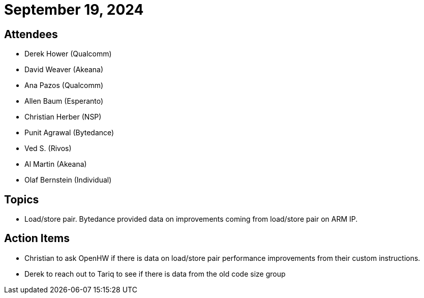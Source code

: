 = September 19, 2024

== Attendees

* Derek Hower (Qualcomm)
* David Weaver (Akeana)
* Ana Pazos (Qualcomm)
* Allen Baum (Esperanto)
* Christian Herber (NSP)
* Punit Agrawal (Bytedance)
* Ved S. (Rivos)
* Al Martin (Akeana)
* Olaf Bernstein (Individual)

== Topics

* Load/store pair. Bytedance provided data on improvements coming from load/store pair on ARM IP.

== Action Items

* Christian to ask OpenHW if there is data on load/store pair performance improvements from their custom instructions.
* Derek to reach out to Tariq to see if there is data from the old code size group
